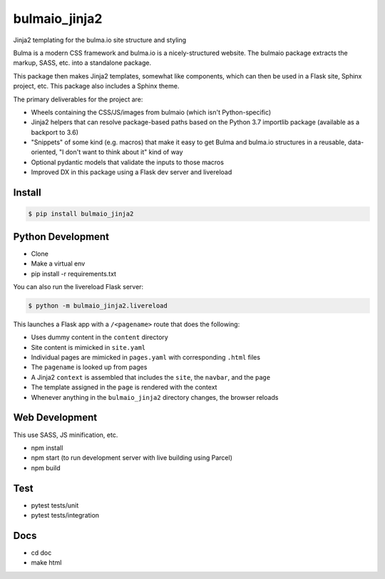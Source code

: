 ==============
bulmaio_jinja2
==============

Jinja2 templating for the bulma.io site structure and styling

Bulma is a modern CSS framework and bulma.io is a nicely-structured website.
The bulmaio package extracts the markup, SASS, etc. into a standalone
package.

This package then makes Jinja2 templates, somewhat like components,
which can then be used in a Flask site, Sphinx project, etc. This package
also includes a Sphinx theme.

The primary deliverables for the project are:

- Wheels containing the CSS/JS/images from bulmaio (which isn't
  Python-specific)

- Jinja2 helpers that can resolve package-based paths based on the
  Python 3.7 importlib package (available as a backport to 3.6)

- "Snippets" of some kind (e.g. macros) that make it easy to get Bulma
  and bulma.io structures in a reusable, data-oriented, "I don't want to
  think about it" kind of way

- Optional pydantic models that validate the inputs to those macros

- Improved DX in this package using a Flask dev server and livereload

Install
=======

.. code-block:: bash

    $ pip install bulmaio_jinja2

Python Development
==================

- Clone

- Make a virtual env

- pip install -r requirements.txt

You can also run the livereload Flask server:

.. code-block:: bash

  $ python -m bulmaio_jinja2.livereload

This launches a Flask app with a ``/<pagename>`` route that does the
following:

- Uses dummy content in the ``content`` directory

- Site content is mimicked in ``site.yaml``

- Individual pages are mimicked in ``pages.yaml`` with corresponding
  ``.html`` files

- The ``pagename`` is looked up from pages

- A Jinja2 ``context`` is assembled that includes the ``site``,
  the ``navbar``, and the ``page``

- The template assigned in the ``page`` is rendered with the context

- Whenever anything in the ``bulmaio_jinja2`` directory changes,
  the browser reloads

Web Development
===============

This use SASS, JS minification, etc.

- npm install

- npm start (to run development server with live building using Parcel)

- npm build

Test
====

- pytest tests/unit

- pytest tests/integration

Docs
====

- cd doc

- make html

